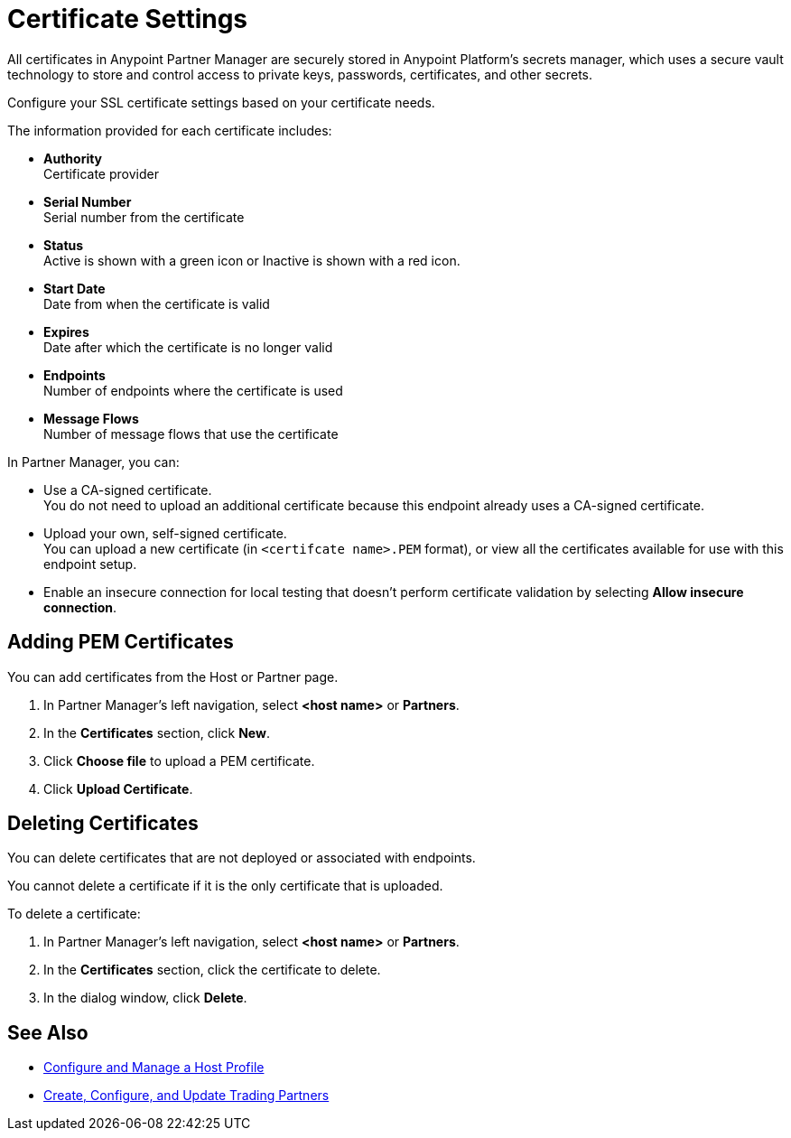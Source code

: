 = Certificate Settings

All certificates in Anypoint Partner Manager are securely stored in Anypoint Platform's secrets manager, which uses a secure vault technology to store and control access to private keys, passwords, certificates, and other secrets.

Configure your SSL certificate settings based on your certificate needs.

The information provided for each certificate includes:

* *Authority* +
Certificate provider
* *Serial Number* +
Serial number from the certificate
* *Status* +
Active is shown with a green icon or Inactive is shown with a red icon. +
* *Start Date* +
Date from when the certificate is valid
* *Expires* +
Date after which the certificate is no longer valid 
* *Endpoints* +
Number of endpoints where the certificate is used
* *Message Flows* +
Number of message flows that use the certificate

In Partner Manager, you can:

* Use a CA-signed certificate. +
You do not need to upload an additional certificate because this endpoint already uses a CA-signed certificate. +
* Upload your own, self-signed certificate. +
You can upload a new certificate (in `<certifcate name>.PEM` format), or view all the certificates available for use with this endpoint setup. 
* Enable an insecure connection for local testing that doesn’t perform certificate validation by selecting *Allow insecure connection*. 

== Adding PEM Certificates

You can add certificates from the Host or Partner page.

. In Partner Manager's left navigation, select *<host name>* or *Partners*.
. In the *Certificates* section, click *New*. 
. Click *Choose file* to upload a PEM certificate. 
. Click *Upload Certificate*.

== Deleting Certificates

You can delete certificates that are not deployed or associated with endpoints. 

You cannot delete a certificate if it is the only certificate that is uploaded.

To delete a certificate:

. In Partner Manager's left navigation, select *<host name>* or *Partners*.
. In the *Certificates* section, click the certificate to delete.
. In the dialog window, click *Delete*.

== See Also

* xref:configure-host.adoc[Configure and Manage a Host Profile]
* xref:configure-partner.adoc[Create, Configure, and Update Trading Partners]



